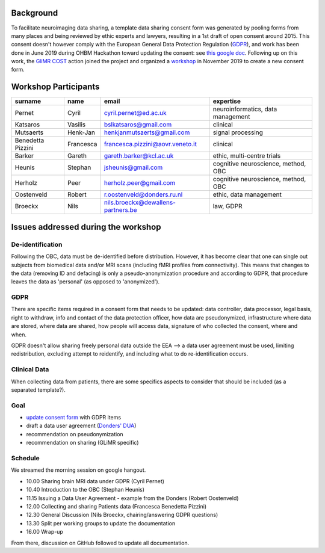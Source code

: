 .. _chap_gdpr_credit:


Background
==========

To facilitate neuroimaging data sharing, a template data sharing consent form was generated by pooling forms from many places and being reviewed by ethic experts and lawyers, resulting in a 1st draft of open consent around 2015. This consent doesn't however comply with the European General Data Protection Regulation (`GDPR <https://gdpr-info.eu>`_), and work has been done in June 2019 during OHBM Hackathon toward updating the consent: see `this google doc <https://docs.google.com/document/d/1Mfbl4DZAw7MRPjSxIiM5sfYU4gX-pcghgj5M1qb84jg/edit>`_.
Following up on this work, the `GliMR <https://glimr.eu/>`_ `COST <https://www.cost.eu/>`_ action joined the project and organized a `workshop <https://glimr.eu/post/hackathon/>`_ in November 2019 to create a new consent form.

Workshop Participants
======================

+--------------------+------------+------------------------------------+------------------------------------+
|     surname        |    name    |            email                   |           expertise                |
+====================+============+====================================+====================================+
| Pernet             | Cyril      | cyril.pernet@ed.ac.uk              | neuroinformatics, data management  |
+--------------------+------------+------------------------------------+------------------------------------+
| Katsaros           | Vasilis    | bslkatsaros@gmail.com              | clinical                           |
+--------------------+------------+------------------------------------+------------------------------------+
| Mutsaerts          | Henk-Jan   | henkjanmutsaerts@gmail.com         | signal processing                  |
+--------------------+------------+------------------------------------+------------------------------------+
| Benedetta Pizzini  | Francesca  | francesca.pizzini@aovr.veneto.it   | clinical                           |
+--------------------+------------+------------------------------------+------------------------------------+
| Barker             | Gareth     | gareth.barker@kcl.ac.uk            | ethic,  multi-centre trials        |
+--------------------+------------+------------------------------------+------------------------------------+
| Heunis             | Stephan    | jsheunis@gmail.com                 | cognitive neuroscience, method, OBC|
+--------------------+------------+------------------------------------+------------------------------------+
| Herholz            | Peer       | herholz.peer@gmail.com             | cognitive neuroscience, method, OBC|
+--------------------+------------+------------------------------------+------------------------------------+
| Oostenveld         | Robert     | r.oostenveld@donders.ru.nl         | ethic, data management             |
+--------------------+------------+------------------------------------+------------------------------------+
| Broeckx            | Nils       | nils.broeckx@dewallens-partners.be | law, GDPR                          |
+--------------------+------------+------------------------------------+------------------------------------+

Issues addressed during the workshop
=====================================

De-identification
-----------------

Following the OBC, data must be de-identified before distribution. However, it has become clear that one can single out subjects from biomedical data and/or MRI scans (including fMRI profiles from connectivity). This means that changes to the data (removing ID and defacing) is only a pseudo-anonymization procedure and according to GDPR, that procedure leaves the data as 'personal' (as opposed to 'anonymized').

GDPR
----

There are specific items required in a consent form that needs to be updated: data controller, data processor, legal basis, right to withdraw, info and contact of the data protection officer, how data are pseudonymized, infrastructure where data are stored, where data are shared, how people will access data, signature of who collected the consent, where and when.

GDPR doesn't allow sharing freely personal data outside the EEA --> a data user agreement must be used, limiting redistribution, excluding attempt to reidentify, and including what to do re-identification occurs.

Clinical Data
-------------

When collecting data from patients, there are some specifics aspects to consider that should be included (as a separated template?).

Goal
----

* `update consent form <https://github.com/con/open-brain-consent/blob/master/docs/source/ultimate.rst>`_ with GDPR items
* draft a data user agreement (`Donders' DUA <https://data.donders.ru.nl/doc/dua/RU-DI-HD-1.0.html?1>`_)
* recommendation on pseudonymization
* recommendation on sharing (GLiMR specific)

Schedule
--------

We streamed the morning session on google hangout.

- 10.00 Sharing brain MRI data under GDPR (Cyril Pernet)
- 10.40 Introduction to the OBC (Stephan Heunis)
- 11.15 Issuing a Data User Agreement - example from the Donders (Robert Oostenveld)
- 12.00 Collecting and sharing Patients data (Francesca Benedetta Pizzini)
- 12.30 General Discussion (Nils Broeckx, chairing/answering GDPR questions)
- 13.30 Split per working groups to update the documentation
- 16.00 Wrap-up

From there, discussion on GitHub followed to update all documentation.
